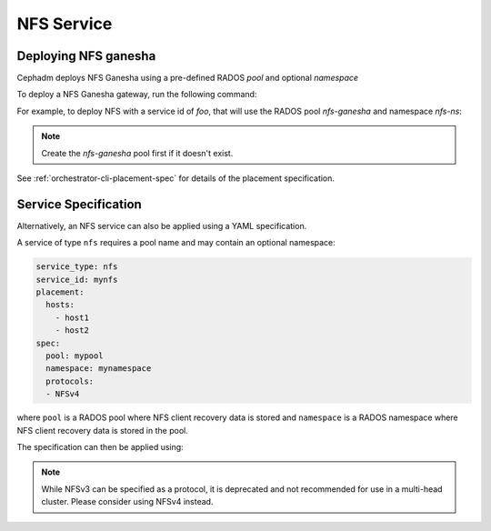 ===========
NFS Service
===========

.. _deploy-cephadm-nfs-ganesha:

Deploying NFS ganesha
=====================

Cephadm deploys NFS Ganesha using a pre-defined RADOS *pool*
and optional *namespace*

To deploy a NFS Ganesha gateway, run the following command:

.. prompt:: bash #

    ceph orch apply nfs *<svc_id>* *<pool>* *<namespace>* --placement="*<num-daemons>* [*<host1>* ...]"

For example, to deploy NFS with a service id of *foo*, that will use the RADOS
pool *nfs-ganesha* and namespace *nfs-ns*:

.. prompt:: bash #

   ceph orch apply nfs foo nfs-ganesha nfs-ns

.. note::
   Create the *nfs-ganesha* pool first if it doesn't exist.

See :ref:`orchestrator-cli-placement-spec` for details of the placement specification.

Service Specification
=====================

Alternatively, an NFS service can also be applied using a YAML specification. 

A service of type ``nfs`` requires a pool name and may contain
an optional namespace:

.. code-block:: yaml

    service_type: nfs
    service_id: mynfs
    placement:
      hosts:
        - host1
        - host2
    spec:
      pool: mypool
      namespace: mynamespace
      protocols:
      - NFSv4

where ``pool`` is a RADOS pool where NFS client recovery data is stored
and ``namespace`` is a RADOS namespace where NFS client recovery
data is stored in the pool.

The specification can then be applied using:

.. prompt:: bash #

   ceph orch apply -i nfs.yaml

.. note::
   While NFSv3 can be specified as a protocol, it is deprecated and not
   recommended for use in a multi-head cluster. Please consider using
   NFSv4 instead.
